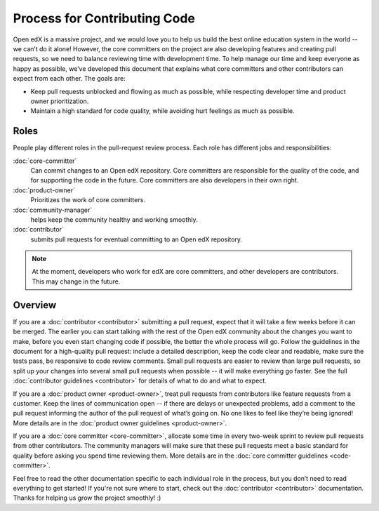 *****************************
Process for Contributing Code
*****************************

Open edX is a massive project, and we would love you to help us build
the best online education system in the world -- we can’t do it alone!
However, the core committers on the project are also developing features
and creating pull requests, so we need to balance reviewing time with
development time. To help manage our time and keep everyone as happy as
possible, we’ve developed this document that explains what core committers
and other contributors can expect from each other. The goals are:

* Keep pull requests unblocked and flowing as much as possible,
  while respecting developer time and product owner prioritization.
* Maintain a high standard for code quality, while avoiding hurt feelings
  as much as possible.

Roles
-----

People play different roles in the pull-request review process.  Each role has
different jobs and responsibilities:

:doc:`core-committer`
    Can commit changes to an Open edX repository.  Core committers are
    responsible for the quality of the code, and for supporting the code in the
    future.  Core committers are also developers in their own right.

:doc:`product-owner`
    Prioritizes the work of core committers.

:doc:`community-manager`
    helps keep the community healthy and working smoothly.

:doc:`contributor`
    submits pull requests for eventual committing to an Open edX repository.

.. note::
  At the moment, developers who work for edX are core committers, and other
  developers are contributors. This may change in the future.

Overview
--------

.. image:: pr-process.png
   :align: center
   :alt: A visualization of the pull request process

If you are a :doc:`contributor <contributor>` submitting a pull request, expect that it will
take a few weeks before it can be merged. The earlier you can start talking
with the rest of the Open edX community about the changes you want to make,
before you even start changing code if possible, the better the whole process
will go.  Follow the guidelines in the document for a high-quality pull
request: include a detailed description, keep the code clear and readable,
make sure the tests pass, be responsive to code review comments.
Small pull requests are easier to review than large pull requests, so
split up your changes into several small pull requests when possible --
it will make everything go faster.  See the full :doc:`contributor guidelines <contributor>`
for details of what to do and what to expect.

If you are a :doc:`product owner <product-owner>`, treat pull requests
from contributors like feature requests from a customer.
Keep the lines of communication open -- if there are delays or unexpected
problems, add a comment to the pull request informing the author of the
pull request of what’s going on. No one likes to feel like they’re being ignored!
More details are in the :doc:`product owner guidelines <product-owner>`.

If you are a :doc:`core committer <core-committer>`, allocate some time
in every two-week sprint to review pull requests from other contributors.
The community managers will make sure that these pull requests meet a
basic standard for quality before asking you spend time reviewing them.
More details are in the :doc:`core committer guidelines <code-committer>`.

Feel free to read the other documentation specific to each individual role in the
process, but you don’t need to read everything to get started! If you're not
sure where to start, check out the :doc:`contributor <contributor>` documentation. Thanks
for helping us grow the project smoothly! :)
